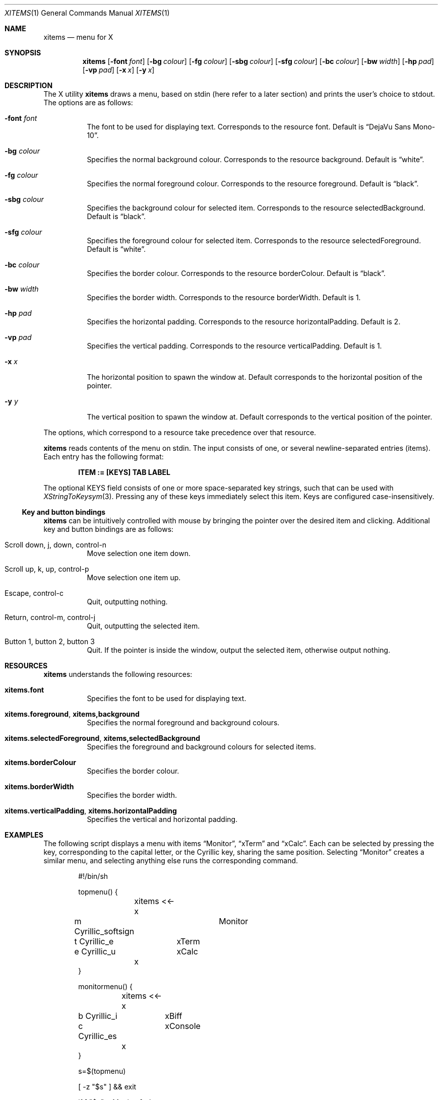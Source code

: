 .Dd May 29, 2023
.Dt XITEMS 1
.Os
.Sh NAME
.Nm xitems
.Nd menu for X
.Sh SYNOPSIS
.Nm
.Op Fl font Ar font
.Op Fl bg Ar colour
.Op Fl fg Ar colour
.Op Fl sbg Ar colour
.Op Fl sfg Ar colour
.Op Fl bc Ar colour
.Op Fl bw Ar width
.Op Fl hp Ar pad
.Op Fl vp Ar pad
.Op Fl x Ar x
.Op Fl y Ar x
.Sh DESCRIPTION
The X utility
.Nm
draws a menu, based on stdin
(here refer to a later section)
and prints the user's choice to stdout.
The options are as follows:
.Bl -tag -width Ds
.It Fl font Ar font
The font to be used for displaying text.
Corresponds to the resource font.
Default is
.Dq DejaVu Sans Mono-10 .
.It Fl bg Ar colour
Specifies the normal background colour.
Corresponds to the resource background.
Default is
.Dq white .
.It Fl fg Ar colour
Specifies the normal foreground colour.
Corresponds to the resource foreground.
Default is
.Dq black .
.It Fl sbg Ar colour
Specifies the background colour for selected item.
Corresponds to the resource selectedBackground.
Default is
.Dq black .
.It Fl sfg Ar colour
Specifies the foreground colour for selected item.
Corresponds to the resource selectedForeground.
Default is
.Dq white .
.It Fl bc Ar colour
Specifies the border colour.
Corresponds to the resource borderColour.
Default is
.Dq black .
.It Fl bw Ar width
Specifies the border width.
Corresponds to the resource borderWidth.
Default is 1.
.It Fl hp Ar pad
Specifies the horizontal padding.
Corresponds to the resource horizontalPadding.
Default is 2.
.It Fl vp Ar pad
Specifies the vertical padding.
Corresponds to the resource verticalPadding.
Default is 1.
.It Fl x Ar x
The horizontal position to spawn the window at.
Default corresponds to the horizontal position of the pointer.
.It Fl y Ar y
The vertical position to spawn the window at.
Default corresponds to the vertical position of the pointer.
.El
.Pp
The options, which correspond to a resource take precedence over that
resource.
.Pp
.Nm
reads contents of the menu on stdin.
The input consists of one, or several newline-separated entries (items).
Each entry has the following format:
.Pp
.Dl ITEM := [KEYS] TAB LABEL
.Pp
The optional KEYS field consists of one or more space-separated key
strings, such that can be used with
.Xr XStringToKeysym 3 .
Pressing any of these keys immediately select this item.
Keys are configured case-insensitively.
.Ss Key and button bindings
.Nm
can be intuitively controlled with mouse by bringing the pointer over
the desired item and clicking.
Additional key and button bindings are as follows:
.Bl -tag -width Ds
.It Scroll down , j , down , control-n
Move selection one item down.
.It Scroll up , k , up , control-p
Move selection one item up.
.It Escape , control-c
Quit, outputting nothing.
.It Return , control-m , control-j
Quit, outputting the selected item.
.It Button 1, button 2, button 3
Quit.
If the pointer is inside the window, output the selected item,
otherwise output nothing.
.El
.Sh RESOURCES
.Nm
understands the following resources:
.Bl -tag -width Ds
.It Ic xitems.font
Specifies the font to be used for displaying text.
.It Ic xitems.foreground , xitems,background
Specifies the normal foreground and background colours.
.It Ic xitems.selectedForeground , xitems,selectedBackground
Specifies the foreground and background colours for selected items.
.It Ic xitems.borderColour
Specifies the border colour.
.It Ic xitems.borderWidth
Specifies the border width.
.It Ic xitems.verticalPadding , xitems.horizontalPadding
Specifies the vertical and horizontal padding.
.El
.Sh EXAMPLES
The following script displays a menu with items
.Dq Monitor ,
.Dq xTerm
and
.Dq xCalc .
Each can be selected by pressing the key, corresponding to the capital
letter, or the Cyrillic key, sharing the same position.
Selecting
.Dq Monitor
creates a similar menu, and selecting anything else runs the
corresponding command.
.Bd -literal -offset indent
#!/bin/sh

topmenu() {
	xitems <<-x
m Cyrillic_softsign	Monitor
t Cyrillic_e	xTerm
e Cyrillic_u	xCalc
	x
}

monitormenu() {
	xitems <<-x
b Cyrillic_i	xBiff
c Cyrillic_es	xConsole
	x
}

s=$(topmenu)

[ -z "$s" ] && exit

if [ "$s" = Monitor ]; then
	monitormenu
else
	echo $s
fi | tr '[A-Z]' '[a-z]' | sh
.Ed
.Sh AUTHORS
.An Alexander Arkhipov Aq Mt aa@manpager.net .
.Sh EXIT STATUS
.Ex -std
